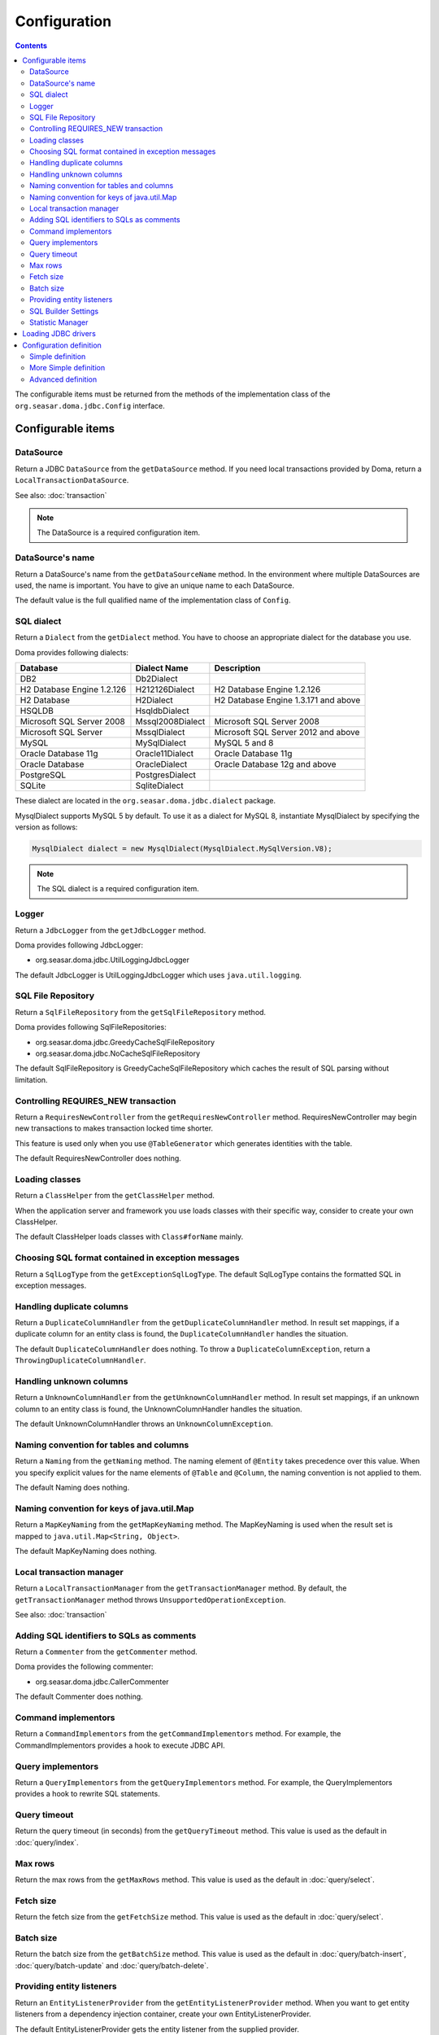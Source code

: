 =============
Configuration
=============

.. contents::
   :depth: 3

The configurable items must be returned from the methods of the implementation class of
the ``org.seasar.doma.jdbc.Config`` interface.

Configurable items
==================

DataSource
----------

Return a JDBC ``DataSource`` from the ``getDataSource`` method.
If you need local transactions provided by Doma, return a ``LocalTransactionDataSource``.

See also: :doc:`transaction`

.. note::

   The DataSource is a required configuration item.

DataSource's name
-----------------

Return a DataSource's name from the ``getDataSourceName`` method.
In the environment where multiple DataSources are used, the name is important.
You have to give an unique name to each DataSource.

The default value is the full qualified name of the implementation class of ``Config``.

SQL dialect
-----------

Return a ``Dialect`` from the  ``getDialect`` method.
You have to choose an appropriate dialect for the database you use.

Doma provides following dialects:

+----------------------------+------------------+--------------------------------------+
| Database                   | Dialect Name     | Description                          |
+============================+==================+======================================+
| DB2                        | Db2Dialect       |                                      |
+----------------------------+------------------+--------------------------------------+
| H2 Database Engine 1.2.126 | H212126Dialect   | H2 Database Engine 1.2.126           |
+----------------------------+------------------+--------------------------------------+
| H2 Database                | H2Dialect        | H2 Database Engine 1.3.171 and above |
+----------------------------+------------------+--------------------------------------+
| HSQLDB                     | HsqldbDialect    |                                      |
+----------------------------+------------------+--------------------------------------+
| Microsoft SQL Server 2008  | Mssql2008Dialect | Microsoft SQL Server 2008            |
+----------------------------+------------------+--------------------------------------+
| Microsoft SQL Server       | MssqlDialect     | Microsoft SQL Server 2012 and above  |
+----------------------------+------------------+--------------------------------------+
| MySQL                      | MySqlDialect     | MySQL 5 and 8                        |
+----------------------------+------------------+--------------------------------------+
| Oracle Database 11g        | Oracle11Dialect  | Oracle Database 11g                  |
+----------------------------+------------------+--------------------------------------+
| Oracle Database            | OracleDialect    | Oracle Database 12g and above        |
+----------------------------+------------------+--------------------------------------+
| PostgreSQL                 | PostgresDialect  |                                      |
+----------------------------+------------------+--------------------------------------+
| SQLite                     | SqliteDialect    |                                      |
+----------------------------+------------------+--------------------------------------+

These dialect are located in the ``org.seasar.doma.jdbc.dialect`` package.

MysqlDialect supports MySQL 5 by default. To use it as a dialect for MySQL 8, 
instantiate MysqlDialect by specifying the version as follows:

.. code-block:: java

    MysqlDialect dialect = new MysqlDialect(MysqlDialect.MySqlVersion.V8);

.. note::

    The SQL dialect is a required configuration item.

.. _config-logger:

Logger
------

Return a ``JdbcLogger`` from the ``getJdbcLogger`` method.

Doma provides following JdbcLogger:

* org.seasar.doma.jdbc.UtilLoggingJdbcLogger

The default JdbcLogger is UtilLoggingJdbcLogger which uses ``java.util.logging``.

SQL File Repository
-------------------

Return a ``SqlFileRepository`` from the ``getSqlFileRepository`` method.

Doma provides following SqlFileRepositories:

* org.seasar.doma.jdbc.GreedyCacheSqlFileRepository
* org.seasar.doma.jdbc.NoCacheSqlFileRepository

The default SqlFileRepository is GreedyCacheSqlFileRepository
which caches the result of SQL parsing without limitation.

Controlling REQUIRES_NEW transaction
------------------------------------

Return a ``RequiresNewController`` from the ``getRequiresNewController`` method.
RequiresNewController may begin new transactions to makes transaction locked time shorter.

This feature is used only when you use ``@TableGenerator`` which generates identities with the table.

The default RequiresNewController does nothing.

Loading classes
---------------

Return a ``ClassHelper`` from the ``getClassHelper`` method.

When the application server and framework you use loads classes with their specific way,
consider to create your own ClassHelper.

The default ClassHelper loads classes with ``Class#forName`` mainly.

Choosing SQL format contained in exception messages
---------------------------------------------------

Return a ``SqlLogType`` from the ``getExceptionSqlLogType``.
The default SqlLogType contains the formatted SQL in exception messages.

Handling duplicate columns
--------------------------

Return a ``DuplicateColumnHandler`` from the ``getDuplicateColumnHandler`` method.
In result set mappings, if a duplicate column for an entity class is found,
the ``DuplicateColumnHandler`` handles the situation.

The default ``DuplicateColumnHandler`` does nothing.
To throw a ``DuplicateColumnException``, return a ``ThrowingDuplicateColumnHandler``.

Handling unknown columns
------------------------

Return a ``UnknownColumnHandler`` from the ``getUnknownColumnHandler`` method.
In result set mappings, if an unknown column to an entity class is found,
the UnknownColumnHandler handles the situation.

The default UnknownColumnHandler throws an ``UnknownColumnException``.

Naming convention for tables and columns
----------------------------------------

Return a ``Naming`` from the ``getNaming`` method.
The naming element of ``@Entity`` takes precedence over this value.
When you specify explicit values for the name elements of ``@Table`` and ``@Column``,
the naming convention is not applied to them.

The default Naming does nothing.

Naming convention for keys of java.util.Map
-------------------------------------------

Return a ``MapKeyNaming`` from the ``getMapKeyNaming`` method.
The MapKeyNaming is used when the result set is mapped to ``java.util.Map<String, Object>``.

The default MapKeyNaming does nothing.

Local transaction manager
-------------------------

Return a ``LocalTransactionManager`` from the ``getTransactionManager`` method.
By default, the ``getTransactionManager`` method throws ``UnsupportedOperationException``.

See also: :doc:`transaction`

Adding SQL identifiers to SQLs as comments
-----------------------------------------------

Return a ``Commenter`` from the ``getCommenter`` method.

Doma provides the following commenter:

* org.seasar.doma.jdbc.CallerCommenter

The default Commenter does nothing.

Command implementors
--------------------

Return a ``CommandImplementors`` from the ``getCommandImplementors`` method.
For example, the CommandImplementors provides a hook to execute JDBC API.

Query implementors
------------------

Return a ``QueryImplementors`` from the ``getQueryImplementors`` method.
For example, the QueryImplementors provides a hook to rewrite SQL statements.

Query timeout
-------------

Return the query timeout (in seconds) from the ``getQueryTimeout`` method.
This value is used as the default in :doc:`query/index`.

Max rows
--------

Return the max rows from the ``getMaxRows`` method.
This value is used as the default in :doc:`query/select`.

Fetch size
----------

Return the fetch size from the ``getFetchSize`` method.
This value is used as the default in :doc:`query/select`.

Batch size
----------

Return the batch size from the ``getBatchSize`` method.
This value is used as the default in :doc:`query/batch-insert`,
:doc:`query/batch-update` and :doc:`query/batch-delete`.

Providing entity listeners
--------------------------

Return an ``EntityListenerProvider`` from the ``getEntityListenerProvider`` method.
When you want to get entity listeners from a dependency injection container,
create your own EntityListenerProvider.

The default EntityListenerProvider gets the entity listener from the supplied provider.

SQL Builder Settings
--------------------

Return a ``SqlBuilderSettings`` from the ``getSqlBuilderSettings`` method.

``SqlBuilderSettings`` controls the following aspects of SQL building:

- Whether to remove block comments from SQL
- Whether to remove line comments from SQL
- Whether to remove blank lines from SQL
- Whether to enable IN list padding

IN list padding is a feature that pads the parameters in an SQL IN clause with the last parameter
when the number of parameters is less than a power of 2.
This feature helps ensure that the same SQL statement is more likely to be generated regardless of the number of parameters,
which can have positive effects on SQL caching and related performance optimizations.

By default, no special controls are applied.

Statistic Manager
-----------------

Return a ``StatisticManager`` from the ``getStatisticManager`` method.

``StatisticManager`` manages statistical information related to SQL execution.
It retains the following information for each SQL statement:

- execution count
- execution maximum time in milliseconds
- execution minimum time in milliseconds
- total execution time in milliseconds
- average execution time in milliseconds

Collection of statistical information is disabled by default.
To enable it, do the following:

.. code-block:: java

    Config config = ...
    config.getStatisticManager().setEnabled(true);

To disable it, call ``setEnabled(false)``.

The default implementation collects statistical information indefinitely while enabled.
To prevent memory exhaustion, either call the ``clear`` method of ``StatisticManager`` periodically
or create an appropriate implementation class for ``StatisticManager``.

Loading JDBC drivers
====================

.. _service provider: https://docs.oracle.com/javase/8/docs/technotes/guides/jar/jar.html#Service_Provider
.. _tomcat driver: http://tomcat.apache.org/tomcat-7.0-doc/jndi-datasource-examples-howto.html#DriverManager,_the_service_provider_mechanism_and_memory_leaks

All JDBC drivers are loaded automatically by the `service provider <service provider_>`_ mechanism.

.. warning::

  But in the specific environment, the mechanism doesn't work appropriately.
  For example, when you use Apache Tomcat, you will find the case.
  See also: `DriverManager, the service provider mechanism and memory leaks <tomcat driver_>`_

.. _config-configuration-definition:

Configuration definition
========================

Simple definition
-----------------

The simple definition is appropriate in following cases:

* The configuration instance isn't managed in the dependency injection container
* Local transactions is used

.. code-block:: java

  public class DbConfig implements Config {

      private static final DbConfig CONFIG = new DbConfig();

      private final Dialect dialect;

      private final LocalTransactionDataSource dataSource;

      private final TransactionManager transactionManager;

      private DbConfig() {
          dialect = new H2Dialect();
          dataSource = new LocalTransactionDataSource(
                  "jdbc:h2:mem:tutorial;DB_CLOSE_DELAY=-1", "sa", null);
          transactionManager = new LocalTransactionManager(
                  dataSource.getLocalTransaction(getJdbcLogger()));
      }

      @Override
      public Dialect getDialect() {
          return dialect;
      }

      @Override
      public DataSource getDataSource() {
          return dataSource;
      }

      @Override
      public TransactionManager getTransactionManager() {
          return transactionManager;
      }

      public static DbConfig singleton() {
          return CONFIG;
      }
  }

You can use the above ``DbConfig`` class as follows:

.. code-block:: java

  EmployeeDao dao = new EmployeeDaoImpl(DbConfig.singleton());

The above ``EmployeeDao`` interface must be annotated with the ``@Dao`` annotation as follows:

.. code-block:: java

  @Dao
  public interface EmployeeDao {

      @Select
      Employee selectById(Integer id);
  }

More Simple definition
----------------------

You can build the configuration more easily by using ``org.seasar.doma.jdbc.SimpleConfig``.

``SimpleConfig`` determines the ``Dialect`` based on the connection string and manages transactions using local transactions.

Here is an example of building a ``Config`` using ``SimpleConfig``.

.. code-block:: java

  Config config = SimpleConfig.builder("jdbc:h2:mem:tutorial;DB_CLOSE_DELAY=-1", "sa", null)
    .naming(Naming.SNAKE_UPPER_CASE)
    .queryTimeout(10)
    .build();

You can use the above ``config`` instance as follows:

.. code-block:: java

  EmployeeDao dao = new EmployeeDaoImpl(config);

.. note::

  ``SimpleConfig`` is primarily intended for use in sample or test code.

Advanced definition
-------------------

The advanced definition is appropriate in following cases:

* The configuration instance is managed as a singleton object in the dependency injection container
* The transaction manager is provided from the application server or framework you use

Suppose the ``dialect`` and the ``dataSource`` are injected by the dependency injection container:

.. code-block:: java

  public class DbConfig implements Config {

      private Dialect dialect;

      private DataSource dataSource;

      @Override
      public Dialect getDialect() {
          return dialect;
      }

      public void setDialect(Dialect dialect) {
          this.dialect = dialect;
      }

      @Override
      public DataSource getDataSource() {
          return dataSource;
      }

      public void setDataSource(DataSource dataSource) {
          this.dataSource = dataSource;
      }
  }

To inject the instance of the above class to your DAO implementation instance,
you have to annotate your DAO interfaces with ``@AnnotateWith``:

.. code-block:: java

  @Dao
  @AnnotateWith(annotations = {
      @Annotation(target = AnnotationTarget.CONSTRUCTOR, type = javax.inject.Inject.class),
      @Annotation(target = AnnotationTarget.CONSTRUCTOR_PARAMETER, type = javax.inject.Named.class, elements = "\"config\"") })
  public interface EmployeeDao {

      @Select
      Employee selectById(Integer id);
  }

.. code-block:: java

  @Dao
  @AnnotateWith(annotations = {
      @Annotation(target = AnnotationTarget.CONSTRUCTOR, type = javax.inject.Inject.class),
      @Annotation(target = AnnotationTarget.CONSTRUCTOR_PARAMETER, type = javax.inject.Named.class, elements = "\"config\"") })
  public interface DepartmentDao {

      @Select
      Department selectById(Integer id);
  }

To avoid annotating your DAO interfaces with ``@AnnotateWith`` repeatedly,
annotate the arbitrary annotation with it only once:

.. code-block:: java

  @AnnotateWith(annotations = {
      @Annotation(target = AnnotationTarget.CONSTRUCTOR, type = javax.inject.Inject.class),
      @Annotation(target = AnnotationTarget.CONSTRUCTOR_PARAMETER, type = javax.inject.Named.class, elements = "\"config\"") })
  public @interface InjectConfig {
  }

Then, you can annotate your DAO interfaces with the above ``@InjectConfig`` annotation:

.. code-block:: java

  @Dao
  @InjectConfig
  public interface EmployeeDao {

      @Select
      Employee selectById(Integer id);
  }

.. code-block:: java

  @Dao
  @InjectConfig
  public interface DepartmentDao {

      @Select
      Department selectById(Integer id);
  }
